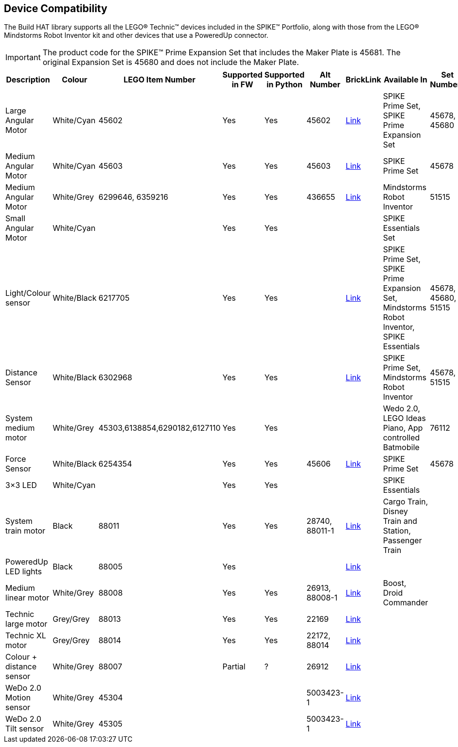 == Device Compatibility

The Build HAT library supports all the LEGO® Technic™ devices included in the SPIKE™ Portfolio, along with those from the LEGO® Mindstorms Robot Inventor kit and other devices that use a PoweredUp connector.

IMPORTANT: The product code for the SPIKE™ Prime Expansion Set that includes the Maker Plate is 45681. The original Expansion Set is 45680 and does not include the Maker Plate. 

[cols="2,2,1,1,1,1,1,3,1,1,1,1", width="100%", options="header"]
|===
| Description | Colour | LEGO Item Number | Supported in FW | Supported in Python | Alt Number | BrickLink | Available In | Set Numbers | Class | Type | Device ID

| Large Angular Motor | White/Cyan | 45602| Yes | Yes | 45602 | https://www.bricklink.com/v2/catalog/catalogitem.page?S=45602-1#T=S&O={%22iconly%22:0}[Link] | SPIKE Prime Set, 
SPIKE Prime Expansion Set | 45678, 45680 | Motor | Active | 31

| Medium Angular Motor | White/Cyan | 45603 | Yes | Yes | 45603 | https://www.bricklink.com/v2/catalog/catalogitem.page?S=45603-1#T=S&O={%22iconly%22:0}[Link] | SPIKE Prime Set | 45678 | Motor | Active | 30

| Medium Angular Motor | White/Grey | 6299646, 6359216 | Yes | Yes | 436655 | https://www.bricklink.com/v2/catalog/catalogitem.page?P=54696c01&idColor=86#T=C&C=86[Link] | Mindstorms Robot Inventor | 51515 | Motor | Active | 4B

| Small Angular Motor | White/Cyan | | Yes| Yes| | | SPIKE Essentials Set| | Motor| Active| 41

| Light/Colour sensor |White/Black | 6217705 |Yes | Yes | | https://www.bricklink.com/v2/catalog/catalogitem.page?P=37308c01&idColor=11#T=C&C=11[Link] | SPIKE Prime Set, SPIKE Prime Expansion Set, Mindstorms Robot Inventor, SPIKE Essentials | 45678, 45680, 51515  | ColorSensor |Active | 3D

| Distance Sensor | White/Black	| 6302968 | Yes | Yes | | https://www.bricklink.com/v2/catalog/catalogitem.page?P=37316c01&idColor=11#T=C&C=11[Link] | SPIKE Prime Set, Mindstorms Robot Inventor | 45678, 51515  |DistanceSensor | Active | 3E

| System medium motor | White/Grey | 45303,6138854,6290182,6127110 | Yes | Yes | | | Wedo 2.0, LEGO Ideas Piano, App controlled Batmobile | 76112 | | Passive | 1

| Force Sensor | White/Black | 6254354 | Yes | Yes | 45606 | https://www.bricklink.com/v2/catalog/catalogitem.page?P=37312c01&idColor=11#T=C&C=11[Link] | SPIKE Prime Set | 45678 | ForceSensor | Active | 3F

| 3×3 LED | White/Cyan | | Yes | Yes | | | SPIKE Essentials | | | Active | 40 

| System train motor | Black | 88011 | Yes | Yes | 28740, 88011-1 | https://www.bricklink.com/v2/catalog/catalogitem.page?S=88011-1#T=S&O={%22iconly%22:0}[Link] | Cargo Train, Disney Train and Station, Passenger Train| | | Passive | 2

| PoweredUp LED lights | Black | 88005 | Yes |  | | https://www.bricklink.com/v2/catalog/catalogitem.page?S=88005-1#T=S&O={%22iconly%22:0}[Link] | | | | Passive | 8

| Medium linear motor  | White/Grey | 88008 | Yes | Yes | 26913, 88008-1 | https://www.bricklink.com/v2/catalog/catalogitem.page?S=88008-1#T=S&O={%22iconly%22:0}[Link] | Boost, Droid Commander| | Motor | Active | 26

| Technic large motor | Grey/Grey | 88013 | Yes | Yes | 22169 | https://www.bricklink.com/v2/catalog/catalogitem.page?S=88013-1#T=S&O={%22iconly%22:0}[Link] | | | | Active | 2E

| Technic XL motor | Grey/Grey | 88014 | Yes | Yes | 22172, 88014 | https://www.bricklink.com/v2/catalog/catalogitem.page?S=88014-1#T=S&O={%22iconly%22:0}[Link] | | | | Active | 2F

| Colour + distance sensor | White/Grey | 88007 | Partial | ? | 26912 | https://www.bricklink.com/v2/catalog/catalogitem.page?S=88007-1#T=S&O={%22iconly%22:0}[Link] | | | | Active | 25

| WeDo 2.0 Motion sensor | White/Grey | 45304 | | | 5003423-1| https://www.bricklink.com/v2/catalog/catalogitem.page?S=9583-1#T=S&O={%22iconly%22:0}}[Link] | | | | Active | 35

| WeDo 2.0 Tilt sensor | White/Grey | 45305 | | | 5003423-1 | https://www.bricklink.com/v2/catalog/catalogitem.page?S=9584-1#T=S&O={%22iconly%22:0}[Link] | | | | Active | 34

|===
